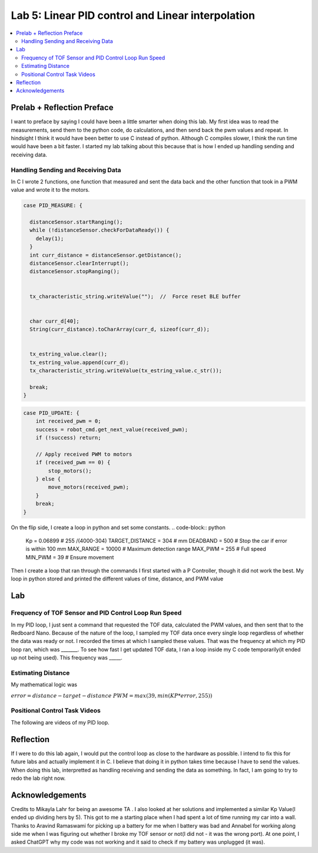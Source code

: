 ====================================
Lab 5: Linear PID control and Linear interpolation
====================================

.. contents::
   :depth: 2
   :local:

Prelab + Reflection Preface
--------------------------------------------------------------------------
I want to preface by saying I could have been a little smarter when doing this lab. 
My first idea was to read the measurements, send them to the python code, do calculations, 
and then send back the pwm values and repeat. In hindsight I think it would have been better to use C instead of python.
Although C compiles slower, I think the run time would have been a bit faster. I started my lab talking about this because that is how I ended up handling sending and receiving data.

Handling Sending and Receiving Data
^^^^^^^^^^^^^^^^^^^^^^^^^^^^^^^^^^^

In C I wrote 2 functions, one function that measured and sent the data back and the other function that took in a PWM value and wrote it to the motors.

.. code-block:: cpp

    case PID_MEASURE: {  

      distanceSensor.startRanging(); 
      while (!distanceSensor.checkForDataReady()) {
        delay(1);
      }
      int curr_distance = distanceSensor.getDistance(); 
      distanceSensor.clearInterrupt();
      distanceSensor.stopRanging();


      tx_characteristic_string.writeValue("");  //  Force reset BLE buffer


      char curr_d[40];  
      String(curr_distance).toCharArray(curr_d, sizeof(curr_d));


      tx_estring_value.clear();  
      tx_estring_value.append(curr_d);
      tx_characteristic_string.writeValue(tx_estring_value.c_str());

      break;
    }



.. code-block:: cpp

    case PID_UPDATE: {  
        int received_pwm = 0;
        success = robot_cmd.get_next_value(received_pwm);
        if (!success) return;

        // Apply received PWM to motors
        if (received_pwm == 0) {
            stop_motors();
        } else {
            move_motors(received_pwm);
        }
        break;
    }

On the flip side, I create a loop in python and set some constants. 
.. code-block:: python
    Kp = 0.06899 # 255 /(4000-304)
    TARGET_DISTANCE = 304  # mm
    DEADBAND = 500 # Stop the car if error is within 100 mm
    MAX_RANGE = 10000  # Maximum detection range
    MAX_PWM = 255  # Full speed
    MIN_PWM = 39  # Ensure movement


Then I create a loop that ran through the commands
I first started with a P Controller, though it did not work the best. My loop in python stored and printed the different values of time, distance, and PWM value

Lab
--------------------------------------------------------------------------
Frequency of TOF Sensor and PID Control Loop Run Speed
^^^^^^^^^^^^^^^^^^^^^^^^^^^^^^^^^^^
In my PID loop, I just sent a command that requested the TOF data, calculated the PWM values, and then sent that to the Redboard Nano. Because of the nature of the loop, I sampled my TOF data once every single loop regardless of whether the data was ready or not. I recorded the times at which I sampled these values. That was the frequency at which my PID loop ran, which was _______. To see how fast I get updated TOF data, I ran a loop inside my C code temporarily(it ended up not being used). This frequency was _____. 

Estimating Distance
^^^^^^^^^^^^^^^^^^^^^^^^^^^^^^^^^^^
My mathematical logic was 

:math:`error = distance - target-distance`
:math:`PWM = max(39, min(KP *error, 255))`


Positional Control Task Videos
^^^^^^^^^^^^^^^^^^^^^^^^^^^^^^^^^^^
The following are videos of my PID loop.

Reflection
-----------------------------
If I were to do this lab again, I would put the control loop as close to the hardware as possible.
I intend to fix this for future labs and actually implement it in C. I believe that doing it in python takes time because I have to send the values.
When doing this lab, interpretted as handling receiving and sending the data as something. In fact, I am going to try to redo the lab right now.



Acknowledgements
----------------------------

Credits to Mikayla Lahr for being an awesome TA . I also looked at her solutions and implemented a similar Kp Value(I ended up dividing hers by 5). This got to me a starting place when I had spent a lot of time running my car into a wall. Thanks to Aravind Ramaswami for picking up a battery for me when I battery was bad and Annabel for working along side me when I was figuring out whether I broke my TOF sensor or not(I did not - it was the wrong port). At one point, I asked ChatGPT why my code was not working and it said to check if my battery was unplugged (it was).
